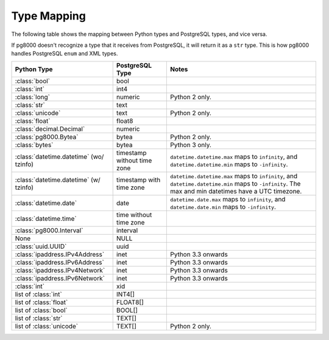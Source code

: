 Type Mapping
============

The following table shows the mapping between Python types and PostgreSQL
types, and vice versa.

If pg8000 doesn't recognize a type that it receives from PostgreSQL, it will
return it as a ``str`` type. This is how pg8000 handles PostgreSQL ``enum`` and
XML types.

+--------------------------------+-----------------+---------------------------+
| Python Type                    | PostgreSQL Type | Notes                     |
+================================+=================+===========================+
| :class:`bool`                  | bool            |                           |
+--------------------------------+-----------------+---------------------------+
| :class:`int`                   | int4            |                           |
+--------------------------------+-----------------+---------------------------+
| :class:`long`                  | numeric         | Python 2 only.            |
+--------------------------------+-----------------+---------------------------+
| :class:`str`                   | text            |                           |
+--------------------------------+-----------------+---------------------------+
| :class:`unicode`               | text            | Python 2 only.            |
+--------------------------------+-----------------+---------------------------+
| :class:`float`                 | float8          |                           |
+--------------------------------+-----------------+---------------------------+
| :class:`decimal.Decimal`       | numeric         |                           |
+--------------------------------+-----------------+---------------------------+
| :class:`pg8000.Bytea`          | bytea           | Python 2 only.            |
+--------------------------------+-----------------+---------------------------+
| :class:`bytes`                 | bytea           | Python 3 only.            |
+--------------------------------+-----------------+---------------------------+
| :class:`datetime.datetime`     | timestamp       | ``datetime.datetime.max`` |
| (wo/ tzinfo)                   | without time    | maps to ``infinity``, and |
|                                | zone            | ``datetime.datetime.min`` |
|                                |                 | maps to ``-infinity``.    |
+--------------------------------+-----------------+---------------------------+
| :class:`datetime.datetime`     | timestamp with  | ``datetime.datetime.max`` |
| (w/ tzinfo)                    | time zone       | maps to ``infinity``, and |
|                                |                 | ``datetime.datetime.min`` |
|                                |                 | maps to ``-infinity``.    |
|                                |                 | The max and min datetimes |
|                                |                 | have a UTC timezone.      |
+--------------------------------+-----------------+---------------------------+
| :class:`datetime.date`         | date            | ``datetime.date.max``     |
|                                |                 | maps to ``infinity``, and |
|                                |                 | ``datetime.date.min``     |
|                                |                 | maps to ``-infinity``.    |
+--------------------------------+-----------------+---------------------------+
| :class:`datetime.time`         | time without    |                           |
|                                | time zone       |                           |
+--------------------------------+-----------------+---------------------------+
| :class:`pg8000.Interval`       | interval        |                           |
+--------------------------------+-----------------+---------------------------+
| None                           | NULL            |                           |
+--------------------------------+-----------------+---------------------------+
| :class:`uuid.UUID`             | uuid            |                           |
+--------------------------------+-----------------+---------------------------+
| :class:`ipaddress.IPv4Address` | inet            | Python 3.3 onwards        |
+--------------------------------+-----------------+---------------------------+
| :class:`ipaddress.IPv6Address` | inet            | Python 3.3 onwards        |
+--------------------------------+-----------------+---------------------------+
| :class:`ipaddress.IPv4Network` | inet            | Python 3.3 onwards        |
+--------------------------------+-----------------+---------------------------+
| :class:`ipaddress.IPv6Network` | inet            | Python 3.3 onwards        |
+--------------------------------+-----------------+---------------------------+
| :class:`int`                   | xid             |                           |
+--------------------------------+-----------------+---------------------------+
| list of :class:`int`           | INT4[]          |                           |
+--------------------------------+-----------------+---------------------------+
| list of :class:`float`         | FLOAT8[]        |                           |
+--------------------------------+-----------------+---------------------------+
| list of :class:`bool`          | BOOL[]          |                           |
+--------------------------------+-----------------+---------------------------+
| list of :class:`str`           | TEXT[]          |                           |
+--------------------------------+-----------------+---------------------------+
| list of :class:`unicode`       | TEXT[]          | Python 2 only.            |
+--------------------------------+-----------------+---------------------------+
